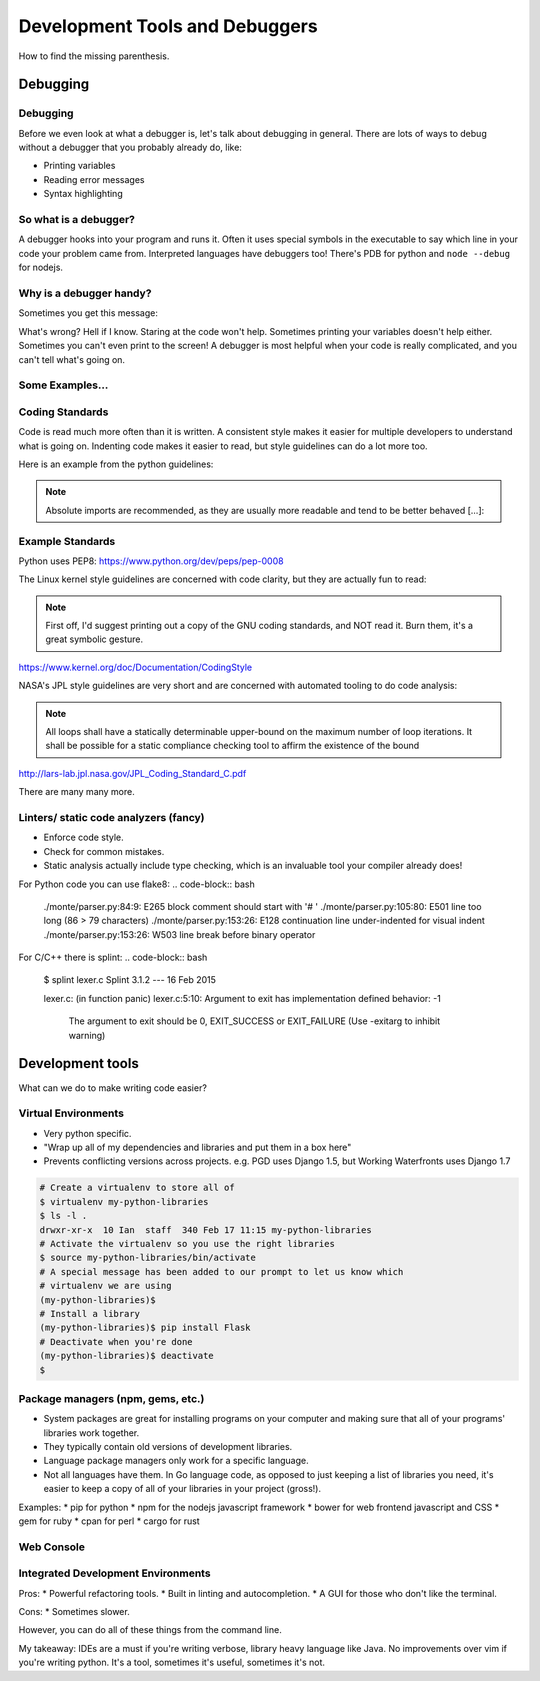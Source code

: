 .. anything with a question mark by it is something I'm
    not certain should be included.  This is just a layout,
    and is highly flexible.  Please add or delete any slides
    according to your judgement

===============================
Development Tools and Debuggers
===============================

How to find the missing parenthesis.

Debugging
=========


Debugging
---------

Before we even look at what a debugger is, let's talk about
debugging in general. There are lots of ways to debug without
a debugger that you probably already do, like:

* Printing variables
* Reading error messages
* Syntax highlighting


So what is a debugger?
----------------------
A debugger hooks into your program and runs it. Often it uses special symbols
in the executable to say which line in your code your problem came from.
Interpreted languages have debuggers too! There's PDB for python and ``node
--debug`` for nodejs.


Why is a debugger handy?
------------------------
Sometimes you get this message:

.. code-block:: bash
	$ ./a.out
	Segmentation fault: 11

What's wrong? Hell if I know. Staring at the code won't help. Sometimes
printing your variables doesn't help either. Sometimes you can't even print to
the screen!
A debugger is most helpful when your code is really complicated, and you can't
tell what's going on.


Some Examples...
----------------


Coding Standards
----------------
Code is read much more often than it is written.
A consistent style makes it easier for multiple developers to understand what
is going on.
Indenting code makes it easier to read, but style guidelines can do a
lot more too.

Here is an example from the python guidelines:

.. note::
	Absolute imports are recommended, as they are usually more readable and tend
	to be better behaved [...]:

.. code-block:: bash
	# Do this:
	from mypkg import sibling
	# Not this:
	import mypkg.sibling


Example Standards
----

Python uses PEP8:
https://www.python.org/dev/peps/pep-0008

The Linux kernel style guidelines are concerned with code clarity, but they are
actually fun to read:

.. note::
	First off, I'd suggest printing out a copy of the GNU coding standards,
	and NOT read it.  Burn them, it's a great symbolic gesture.

https://www.kernel.org/doc/Documentation/CodingStyle


NASA's JPL style guidelines are very short and are concerned with automated
tooling to do code analysis:

.. note::
	All loops shall have a statically determinable upper-bound on the maximum
	number of loop iterations. It shall be possible for a static compliance
	checking tool to affirm the existence of the bound
http://lars-lab.jpl.nasa.gov/JPL_Coding_Standard_C.pdf

There are many many more.


Linters/ static code analyzers (fancy)
-------
* Enforce code style.
* Check for common mistakes.
* Static analysis actually include type checking, which is an invaluable tool
  your compiler already does!

For Python code you can use flake8:
.. code-block:: bash
	./monte/parser.py:84:9: E265 block comment should start with '# '
	./monte/parser.py:105:80: E501 line too long (86 > 79 characters)
	./monte/parser.py:153:26: E128 continuation line under-indented for visual
	indent
	./monte/parser.py:153:26: W503 line break before binary operator

For C/C++ there is splint:
.. code-block:: bash
	$ splint lexer.c
	Splint 3.1.2 --- 16 Feb 2015

	lexer.c: (in function panic)
	lexer.c:5:10: Argument to exit has implementation defined behavior: -1
	  The argument to exit should be 0, EXIT_SUCCESS or EXIT_FAILURE (Use
	  -exitarg to inhibit warning)



Development tools
=================

What can we do to make writing code easier?

Virtual Environments
--------------------
* Very python specific.
* "Wrap up all of my dependencies and libraries and put them in a box here"
* Prevents conflicting versions across projects. e.g. PGD uses Django 1.5, but
  Working Waterfronts uses Django 1.7

.. code-block:: bash

	# Create a virtualenv to store all of
	$ virtualenv my-python-libraries
	$ ls -l .
	drwxr-xr-x  10 Ian  staff  340 Feb 17 11:15 my-python-libraries
	# Activate the virtualenv so you use the right libraries
	$ source my-python-libraries/bin/activate
	# A special message has been added to our prompt to let us know which
	# virtualenv we are using
	(my-python-libraries)$
	# Install a library
	(my-python-libraries)$ pip install Flask
	# Deactivate when you're done
	(my-python-libraries)$ deactivate
	$

Package managers (npm, gems, etc.)
-----------------------------------
* System packages are great for installing programs on your computer and making
  sure that all of your programs' libraries work together.
* They typically contain old versions of development libraries.
* Language package managers only work for a specific language.
* Not all languages have them. In Go language code, as opposed to just keeping
  a list of libraries you need, it's easier to keep a copy of all of your
  libraries in your project (gross!).

Examples:
* pip for python
* npm for the nodejs javascript framework
* bower for web frontend javascript and CSS
* gem for ruby
* cpan for perl
* cargo for rust

Web Console
-----------


Integrated Development Environments
-----------------------------------
Pros:
* Powerful refactoring tools.
* Built in linting and autocompletion.
* A GUI for those who don't like the terminal.

Cons:
* Sometimes slower.

However, you can do all of these things from the command line.

My takeaway:
IDEs are a must if you're writing  verbose, library heavy language like Java.
No improvements over vim if you're writing python. It's a tool, sometimes it's
useful, sometimes it's not.







